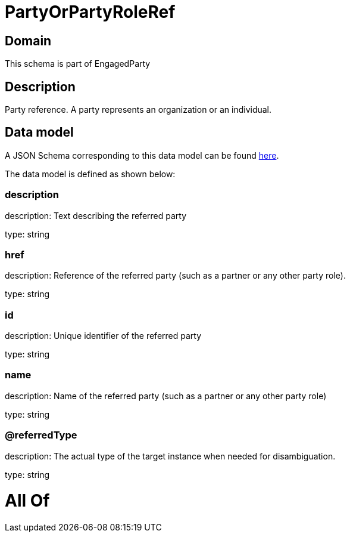 = PartyOrPartyRoleRef

[#domain]
== Domain

This schema is part of EngagedParty

[#description]
== Description

Party reference. A party represents an organization or an individual.


[#data_model]
== Data model

A JSON Schema corresponding to this data model can be found https://tmforum.org[here].

The data model is defined as shown below:


=== description
description: Text describing the referred party

type: string


=== href
description: Reference of the referred party (such as a partner or any other party role).

type: string


=== id
description: Unique identifier of the referred party

type: string


=== name
description: Name of the referred party (such as a partner or any other party role)

type: string


=== @referredType
description: The actual type of the target instance when needed for disambiguation.

type: string


= All Of 
